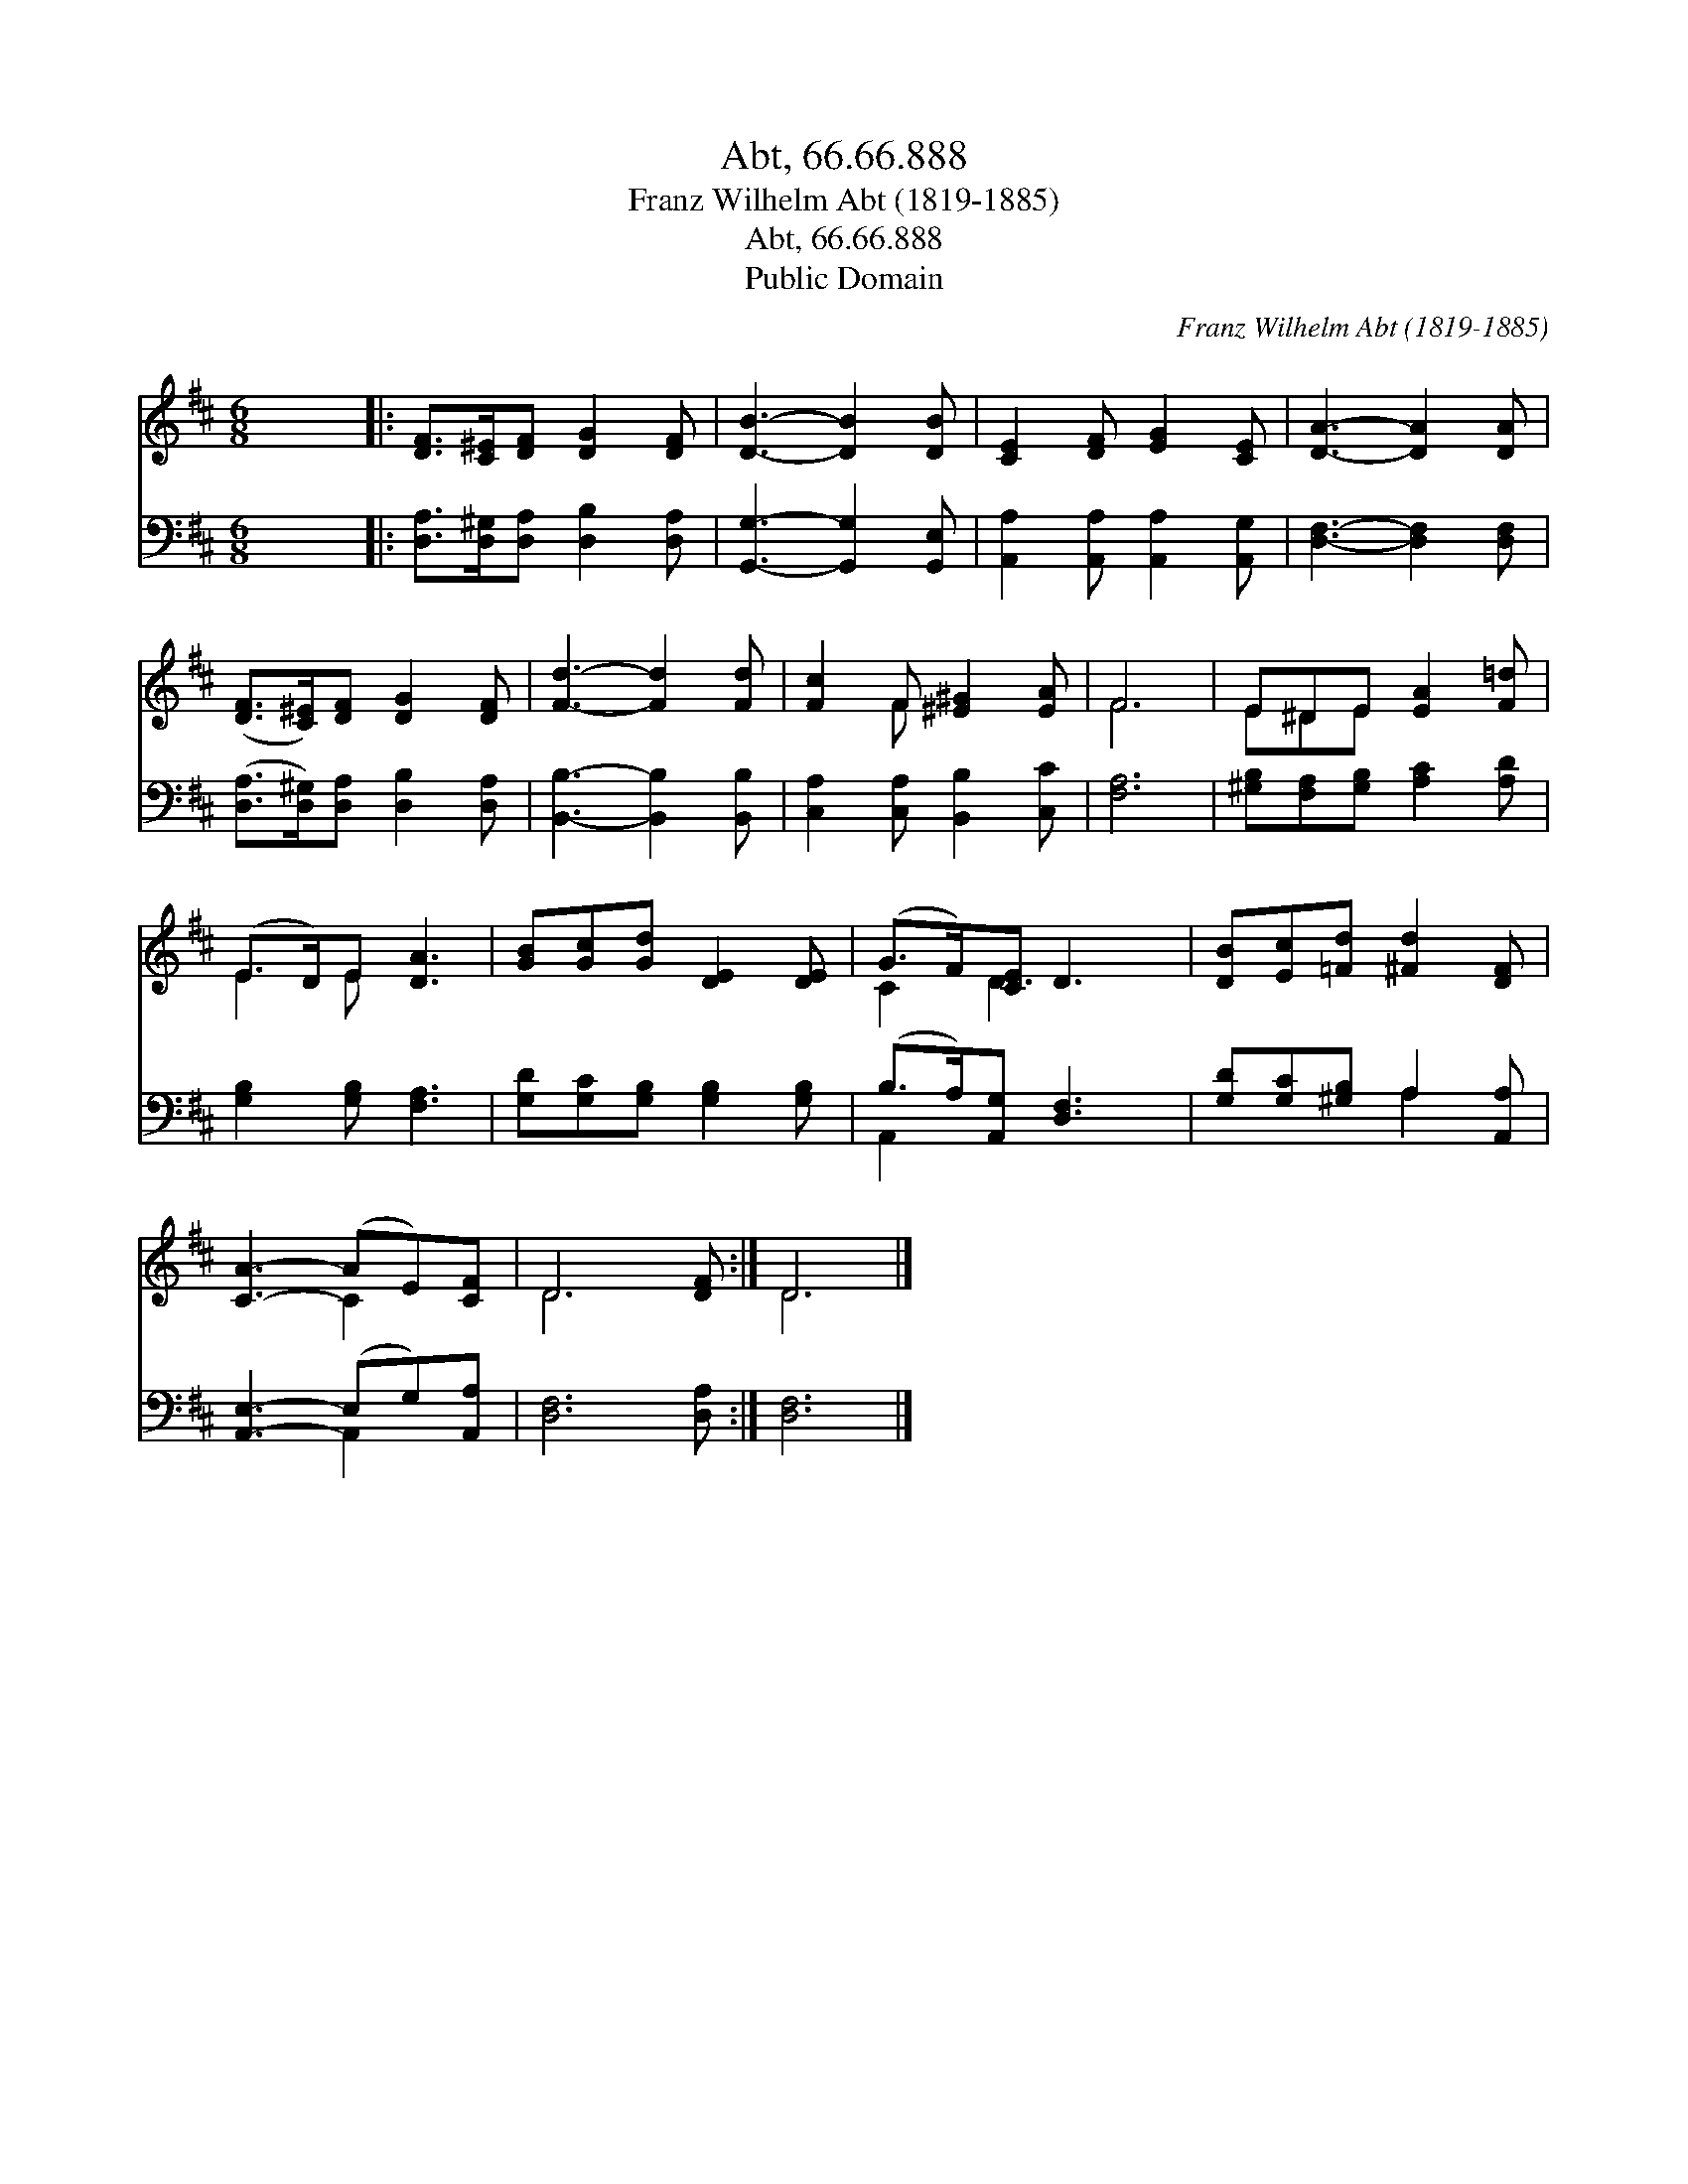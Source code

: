X:1
T:Abt, 66.66.888
T:Franz Wilhelm Abt (1819-1885)
T:Abt, 66.66.888
T:Public Domain
C:Franz Wilhelm Abt (1819-1885)
Z:Public Domain
%%score ( 1 2 ) ( 3 4 )
L:1/8
M:6/8
K:D
V:1 treble 
V:2 treble 
V:3 bass 
V:4 bass 
V:1
 x6 |: [DF]>[C^E][DF] [DG]2 [DF] | [DB]3- [DB]2 [DB] | [CE]2 [DF] [EG]2 [CE] | [DA]3- [DA]2 [DA] | %5
 ([DF]>[C^E])[DF] [DG]2 [DF] | [Fd]3- [Fd]2 [Fd] | [Fc]2 F [^E^G]2 [EA] | F6 | E^DE [EA]2 [F=d] | %10
 (E>D)E [DA]3 | [GB][Gc][Gd] [DE]2 [DE] | (G>F)[CE] D3 | [DB][Ec][=Fd] [^Fd]2 [DF] | %14
 [CA]3- (AE)[CF] | D6 [DF] :| D6 |] %17
V:2
 x6 |: x6 | x6 | x6 | x6 | x6 | x6 | x2 F x3 | F6 | E^DE x3 | E2 E x3 | x6 | C2 D3 x | x6 | %14
 x3 C2 x | D6 x :| D6 |] %17
V:3
 x6 |: [D,A,]>[D,^G,][D,A,] [D,B,]2 [D,A,] | [G,,G,]3- [G,,G,]2 [G,,E,] | %3
 [A,,A,]2 [A,,A,] [A,,A,]2 [A,,G,] | [D,F,]3- [D,F,]2 [D,F,] | %5
 ([D,A,]>[D,^G,])[D,A,] [D,B,]2 [D,A,] | [B,,B,]3- [B,,B,]2 [B,,B,] | %7
 [C,A,]2 [C,A,] [B,,B,]2 [C,C] | [F,A,]6 | [^G,B,][F,A,][G,B,] [A,C]2 [A,D] | %10
 [G,B,]2 [G,B,] [F,A,]3 | [G,D][G,C][G,B,] [G,B,]2 [G,B,] | (B,>A,)[A,,G,] [D,F,]3 | %13
 [G,D][G,C][^G,B,] A,2 [A,,A,] | [A,,E,]3- (E,G,)[A,,A,] | [D,F,]6 [D,A,] :| [D,F,]6 |] %17
V:4
 x6 |: x6 | x6 | x6 | x6 | x6 | x6 | x6 | x6 | x6 | x6 | x6 | A,,2 x4 | x3 A,2 x | x3 A,,2 x | %15
 x7 :| x6 |] %17

